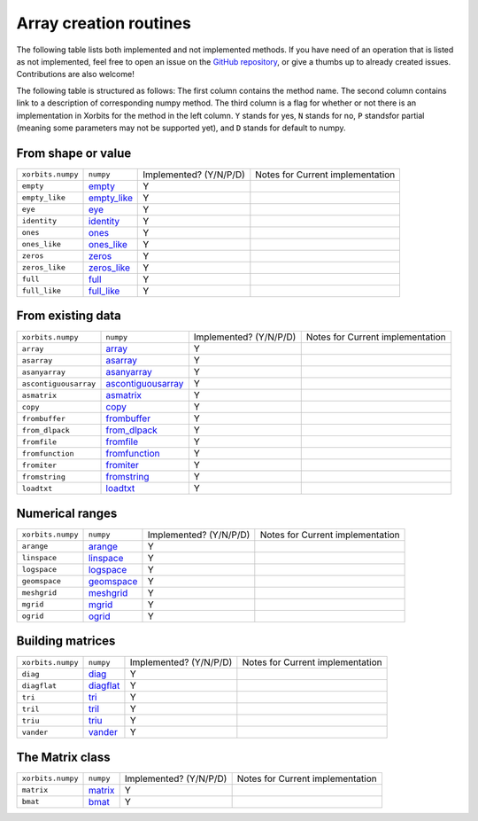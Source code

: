 .. _routines.array-creation:

Array creation routines
=======================

The following table lists both implemented and not implemented methods. If you have need
of an operation that is listed as not implemented, feel free to open an issue on the
`GitHub repository`_, or give a thumbs up to already created issues. Contributions are
also welcome!

The following table is structured as follows: The first column contains the method name.
The second column contains link to a description of corresponding numpy method.
The third column is a flag for whether or not there is an implementation in Xorbits
for the method in the left column. ``Y`` stands for yes, ``N`` stands for no, ``P`` standsfor partial 
(meaning some parameters may not be supported yet), and ``D`` stands for default to numpy.

From shape or value
-------------------

+-------------------+---------------+------------------------+----------------------------------+
| ``xorbits.numpy`` | ``numpy``     | Implemented? (Y/N/P/D) | Notes for Current implementation |
+-------------------+---------------+------------------------+----------------------------------+
| ``empty``         | `empty`_      | Y                      |                                  |
+-------------------+---------------+------------------------+----------------------------------+
| ``empty_like``    | `empty_like`_ | Y                      |                                  |
+-------------------+---------------+------------------------+----------------------------------+
| ``eye``           | `eye`_        | Y                      |                                  |
+-------------------+---------------+------------------------+----------------------------------+
| ``identity``      | `identity`_   | Y                      |                                  |
+-------------------+---------------+------------------------+----------------------------------+
| ``ones``          | `ones`_       | Y                      |                                  |
+-------------------+---------------+------------------------+----------------------------------+
| ``ones_like``     | `ones_like`_  | Y                      |                                  |
+-------------------+---------------+------------------------+----------------------------------+
| ``zeros``         | `zeros`_      | Y                      |                                  |
+-------------------+---------------+------------------------+----------------------------------+
| ``zeros_like``    | `zeros_like`_ | Y                      |                                  |
+-------------------+---------------+------------------------+----------------------------------+
| ``full``          | `full`_       | Y                      |                                  |
+-------------------+---------------+------------------------+----------------------------------+
| ``full_like``     | `full_like`_  | Y                      |                                  |
+-------------------+---------------+------------------------+----------------------------------+

From existing data
------------------

+-----------------------+----------------------+------------------------+----------------------------------+
| ``xorbits.numpy``     | ``numpy``            | Implemented? (Y/N/P/D) | Notes for Current implementation |
+-----------------------+----------------------+------------------------+----------------------------------+
| ``array``             | `array`_             | Y                      |                                  |
+-----------------------+----------------------+------------------------+----------------------------------+
| ``asarray``           | `asarray`_           | Y                      |                                  |
+-----------------------+----------------------+------------------------+----------------------------------+
| ``asanyarray``        | `asanyarray`_        | Y                      |                                  |
+-----------------------+----------------------+------------------------+----------------------------------+
| ``ascontiguousarray`` | `ascontiguousarray`_ | Y                      |                                  |
+-----------------------+----------------------+------------------------+----------------------------------+
| ``asmatrix``          | `asmatrix`_          | Y                      |                                  |
+-----------------------+----------------------+------------------------+----------------------------------+
| ``copy``              | `copy`_              | Y                      |                                  |
+-----------------------+----------------------+------------------------+----------------------------------+
| ``frombuffer``        | `frombuffer`_        | Y                      |                                  |
+-----------------------+----------------------+------------------------+----------------------------------+
| ``from_dlpack``       | `from_dlpack`_       | Y                      |                                  |
+-----------------------+----------------------+------------------------+----------------------------------+
| ``fromfile``          | `fromfile`_          | Y                      |                                  |
+-----------------------+----------------------+------------------------+----------------------------------+
| ``fromfunction``      | `fromfunction`_      | Y                      |                                  |
+-----------------------+----------------------+------------------------+----------------------------------+
| ``fromiter``          | `fromiter`_          | Y                      |                                  |
+-----------------------+----------------------+------------------------+----------------------------------+
| ``fromstring``        | `fromstring`_        | Y                      |                                  |
+-----------------------+----------------------+------------------------+----------------------------------+
| ``loadtxt``           | `loadtxt`_           | Y                      |                                  |
+-----------------------+----------------------+------------------------+----------------------------------+

Numerical ranges
----------------

+-------------------+--------------+------------------------+----------------------------------+
| ``xorbits.numpy`` | ``numpy``    | Implemented? (Y/N/P/D) | Notes for Current implementation |
+-------------------+--------------+------------------------+----------------------------------+
| ``arange``        | `arange`_    | Y                      |                                  |
+-------------------+--------------+------------------------+----------------------------------+
| ``linspace``      | `linspace`_  | Y                      |                                  |
+-------------------+--------------+------------------------+----------------------------------+
| ``logspace``      | `logspace`_  | Y                      |                                  |
+-------------------+--------------+------------------------+----------------------------------+
| ``geomspace``     | `geomspace`_ | Y                      |                                  |
+-------------------+--------------+------------------------+----------------------------------+
| ``meshgrid``      | `meshgrid`_  | Y                      |                                  |
+-------------------+--------------+------------------------+----------------------------------+
| ``mgrid``         | `mgrid`_     | Y                      |                                  |
+-------------------+--------------+------------------------+----------------------------------+
| ``ogrid``         | `ogrid`_     | Y                      |                                  |
+-------------------+--------------+------------------------+----------------------------------+

Building matrices
-----------------

+-------------------+-------------+------------------------+----------------------------------+
| ``xorbits.numpy`` | ``numpy``   | Implemented? (Y/N/P/D) | Notes for Current implementation |
+-------------------+-------------+------------------------+----------------------------------+
| ``diag``          | `diag`_     | Y                      |                                  |
+-------------------+-------------+------------------------+----------------------------------+
| ``diagflat``      | `diagflat`_ | Y                      |                                  |
+-------------------+-------------+------------------------+----------------------------------+
| ``tri``           | `tri`_      | Y                      |                                  |
+-------------------+-------------+------------------------+----------------------------------+
| ``tril``          | `tril`_     | Y                      |                                  |
+-------------------+-------------+------------------------+----------------------------------+
| ``triu``          | `triu`_     | Y                      |                                  |
+-------------------+-------------+------------------------+----------------------------------+
| ``vander``        | `vander`_   | Y                      |                                  |
+-------------------+-------------+------------------------+----------------------------------+

The Matrix class
----------------

+-------------------+-----------+------------------------+----------------------------------+
| ``xorbits.numpy`` | ``numpy`` | Implemented? (Y/N/P/D) | Notes for Current implementation |
+-------------------+-----------+------------------------+----------------------------------+
| ``matrix``        | `matrix`_ | Y                      |                                  |
+-------------------+-----------+------------------------+----------------------------------+
| ``bmat``          | `bmat`_   | Y                      |                                  |
+-------------------+-----------+------------------------+----------------------------------+

.. _`GitHub repository`: https://github.com/xorbitsai/xorbits/issues
.. _`empty`: https://numpy.org/doc/stable/reference/generated/numpy.empty.html
.. _`empty_like`: https://numpy.org/doc/stable/reference/generated/numpy.empty_like.html
.. _`eye`: https://numpy.org/doc/stable/reference/generated/numpy.eye.html
.. _`identity`: https://numpy.org/doc/stable/reference/generated/numpy.identity.html
.. _`ones`: https://numpy.org/doc/stable/reference/generated/numpy.ones.html
.. _`ones_like`: https://numpy.org/doc/stable/reference/generated/numpy.ones_like.html
.. _`zeros`: https://numpy.org/doc/stable/reference/generated/numpy.zeros.html
.. _`zeros_like`: https://numpy.org/doc/stable/reference/generated/numpy.zeros_like.html
.. _`full`: https://numpy.org/doc/stable/reference/generated/numpy.full.html
.. _`full_like`: https://numpy.org/doc/stable/reference/generated/numpy.full_like.html
.. _`array`: https://numpy.org/doc/stable/reference/generated/numpy.array.html
.. _`asarray`: https://numpy.org/doc/stable/reference/generated/numpy.asarray.html
.. _`asanyarray`: https://numpy.org/doc/stable/reference/generated/numpy.asanyarray.html
.. _`ascontiguousarray`: https://numpy.org/doc/stable/reference/generated/numpy.ascontiguousarray.html
.. _`asmatrix`: https://numpy.org/doc/stable/reference/generated/numpy.asmatrix.html
.. _`copy`: https://numpy.org/doc/stable/reference/generated/numpy.copy.html
.. _`frombuffer`: https://numpy.org/doc/stable/reference/generated/numpy.frombuffer.html
.. _`from_dlpack`: https://numpy.org/doc/stable/reference/generated/numpy.from_dlpack.html
.. _`fromfile`: https://numpy.org/doc/stable/reference/generated/numpy.fromfile.html
.. _`fromfunction`: https://numpy.org/doc/stable/reference/generated/numpy.fromfunction.html
.. _`fromiter`: https://numpy.org/doc/stable/reference/generated/numpy.fromiter.html
.. _`fromstring`: https://numpy.org/doc/stable/reference/generated/numpy.fromstring.html
.. _`loadtxt`: https://numpy.org/doc/stable/reference/generated/numpy.loadtxt.html
.. _`arange`: https://numpy.org/doc/stable/reference/generated/numpy.arange.html
.. _`linspace`: https://numpy.org/doc/stable/reference/generated/numpy.linspace.html
.. _`logspace`: https://numpy.org/doc/stable/reference/generated/numpy.logspace.html
.. _`geomspace`: https://numpy.org/doc/stable/reference/generated/numpy.geomspace.html
.. _`meshgrid`: https://numpy.org/doc/stable/reference/generated/numpy.meshgrid.html
.. _`mgrid`: https://numpy.org/doc/stable/reference/generated/numpy.mgrid.html
.. _`ogrid`: https://numpy.org/doc/stable/reference/generated/numpy.ogrid.html
.. _`diag`: https://numpy.org/doc/stable/reference/generated/numpy.diag.html
.. _`diagflat`: https://numpy.org/doc/stable/reference/generated/numpy.diagflat.html
.. _`tri`: https://numpy.org/doc/stable/reference/generated/numpy.tri.html
.. _`tril`: https://numpy.org/doc/stable/reference/generated/numpy.tril.html
.. _`triu`: https://numpy.org/doc/stable/reference/generated/numpy.triu.html
.. _`vander`: https://numpy.org/doc/stable/reference/generated/numpy.vander.html
.. _`matrix`: https://numpy.org/doc/stable/reference/generated/numpy.matrix.html
.. _`bmat`: https://numpy.org/doc/stable/reference/generated/numpy.bmat.html
